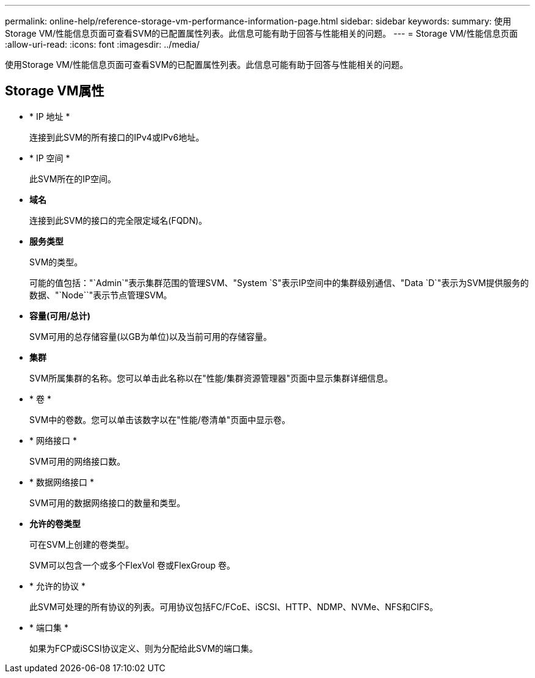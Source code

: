 ---
permalink: online-help/reference-storage-vm-performance-information-page.html 
sidebar: sidebar 
keywords:  
summary: 使用Storage VM/性能信息页面可查看SVM的已配置属性列表。此信息可能有助于回答与性能相关的问题。 
---
= Storage VM/性能信息页面
:allow-uri-read: 
:icons: font
:imagesdir: ../media/


[role="lead"]
使用Storage VM/性能信息页面可查看SVM的已配置属性列表。此信息可能有助于回答与性能相关的问题。



== Storage VM属性

* * IP 地址 *
+
连接到此SVM的所有接口的IPv4或IPv6地址。

* * IP 空间 *
+
此SVM所在的IP空间。

* *域名*
+
连接到此SVM的接口的完全限定域名(FQDN)。

* *服务类型*
+
SVM的类型。

+
可能的值包括："`Admin`"表示集群范围的管理SVM、"System `S"表示IP空间中的集群级别通信、"Data `D`"表示为SVM提供服务的数据、"`Node``"表示节点管理SVM。

* *容量(可用/总计)*
+
SVM可用的总存储容量(以GB为单位)以及当前可用的存储容量。

* *集群*
+
SVM所属集群的名称。您可以单击此名称以在"性能/集群资源管理器"页面中显示集群详细信息。

* * 卷 *
+
SVM中的卷数。您可以单击该数字以在"性能/卷清单"页面中显示卷。

* * 网络接口 *
+
SVM可用的网络接口数。

* * 数据网络接口 *
+
SVM可用的数据网络接口的数量和类型。

* *允许的卷类型*
+
可在SVM上创建的卷类型。

+
SVM可以包含一个或多个FlexVol 卷或FlexGroup 卷。

* * 允许的协议 *
+
此SVM可处理的所有协议的列表。可用协议包括FC/FCoE、iSCSI、HTTP、NDMP、NVMe、NFS和CIFS。

* * 端口集 *
+
如果为FCP或iSCSI协议定义、则为分配给此SVM的端口集。


